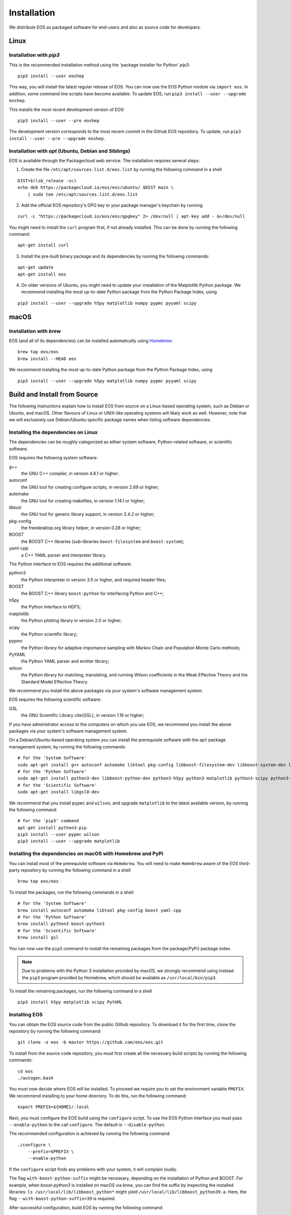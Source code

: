 ############
Installation
############

We distribute EOS as packaged software for end-users and also as source code for developers.


*****
Linux
*****

Installation with `pip3`
========================

This is the recommended installation method using the 'package installer for Python' `pip3`:

::

  pip3 install --user eoshep

This way, you will install the latest regular release of EOS.
You can now use the EOS Python module via ``import eos``. In addition, some command line scripts have become available.
To update EOS, run ``pip3 install --user --upgrade eoshep``.

This installs the most recent development version of EOS:

::

  pip3 install --user --pre eoshep

The development version corresponds to the most recent commit in the Github EOS repository.
To update, run ``pip3 install --user --pre --upgrade eoshep``.


Installation with `apt` (Ubuntu, Debian and Siblings)
=====================================================

EOS is available through the Packagecloud web service.
The installation requires several steps:


1. Create the file ``/etc/apt/sources.list.d/eos.list`` by running the following command in a shell

::

  DIST=$(lsb_release -sc)
  echo deb https://packagecloud.io/eos/eos/ubuntu/ $DIST main \
      | sudo tee /etc/apt/sources.list.d/eos.list

2. Add the official EOS repository's GPG key to your package manager's keychain by running:

::

  curl -L "https://packagecloud.io/eos/eos/gpgkey" 2> /dev/null | apt-key add - &>/dev/null

You might need to install the ``curl`` program first, if not already installed. This can be done by running the following command:

::

  apt-get install curl

3. Install the pre-built binary package and its dependencies by running the following commands:

::

  apt-get update
  apt-get install eos

4. On older versions of Ubuntu, you might need to update your installation of the Matplotlib Python package.
   We recommend installing the most up-to-date Python package from the Python Package Index, using

::

  pip3 install --user --upgrade h5py matplotlib numpy pypmc pyyaml scipy



*****
macOS
*****

Installation with `brew`
========================

EOS (and all of its dependencies) can be installed automatically using `Homebrew <https://brew.sh/>`_:

::

  brew tap eos/eos
  brew install --HEAD eos

We recommend installing the most up-to-date Python package from the Python Package Index, using

::

  pip3 install --user --upgrade h5py matplotlib numpy pypmc pyyaml scipy



*****************************
Build and Install from Source
*****************************

The following instructions explain how to install EOS from source on a Linux-based operating system,
such as Debian or Ubuntu, and macOS.
Other flavours of Linux or UNIX-like operating systems will likely work as well.
However, note that we will exclusively use Debian/Ubuntu-specific package names when listing
software dependencies.

Installing the dependencies on Linux
====================================

The dependencies can be roughly categorized as either system software, Python-related software, or scientific software.

EOS requires the following system software:

g++
  the GNU C++ compiler, in version 4.8.1 or higher;

autoconf
  the GNU tool for creating configure scripts, in version 2.69 or higher;

automake
  the GNU tool for creating makefiles, in version 1.14.1 or higher;

libtool
  the GNU tool for generic library support, in version 2.4.2 or higher;

pkg-config
  the freedesktop.org library helper, in version 0.28 or higher;

BOOST
  the BOOST C++ libraries (sub-libraries ``boost-filesystem`` and ``boost-system``);

yaml-cpp
  a C++ YAML parser and interpreter library.


The Python interface to EOS requires the additional software:

python3
  the Python interpreter in version 3.5 or higher, and required header files;

BOOST
  the BOOST C++ library ``boost-python`` for interfacing Python and C++;

h5py
  the Python interface to HDF5;

matplotlib
  the Python plotting library in version 2.0 or higher;

scipy
  the Python scientific library;

pypmc
  the Python library for adaptive importance sampling with Markov Chain and Population Monte Carlo methods;

PyYAML
  the Python YAML parser and emitter library;

wilson
  the Python library for matching, translating, and running Wilson coefficients in the Weak Effective Theory and the Standard Model Effective Theory.

We recommend you install the above packages via your system's software management system.


EOS requires the following scientific software:

GSL
  the GNU Scientific Library \cite{GSL}, in version 1.16 or higher;


If you have administrator access to the computers on which you use EOS,
we recommend you install the above packages via your system's software management system.

On a Debian/Ubuntu-based operating system you can install the prerequisite software with the ``apt`` package management system,
by running the following commands:

::

  # for the 'System Software'
  sudo apt-get install g++ autoconf automake libtool pkg-config libboost-filesystem-dev libboost-system-dev libyaml-cpp-dev
  # for the 'Python Software'
  sudo apt-get install python3-dev libboost-python-dev python3-h5py python3-matplotlib python3-scipy python3-yaml
  # for the 'Scientific Software'
  sudo apt-get install libgsl0-dev

We recommend that you install ``pypmc`` and ``wilson``, and upgrade ``matplotlib`` to the latest available version, by running the following command:

::

  # for the 'pip3' command
  apt-get install python3-pip
  pip3 install --user pypmc wilson
  pip3 install --user --upgrade matplotlib


Installing the dependencies on macOS with Homebrew and PyPi
===========================================================

You can install most of the prerequisite software via ``Homebrew``.
You will need to make ``Homebrew`` aware of the EOS third-party repository by running the following command in a shell

::

  brew tap eos/eos

To install the packages, run the following commands in a shell:

::

  # for the 'System Software'
  brew install autoconf automake libtool pkg-config boost yaml-cpp
  # for the 'Python Software'
  brew install python3 boost-python3
  # for the 'Scientific Software'
  brew install gsl

You can now use the ``pip3`` command to install the remaining packages from the \package{PyPi} package index.

.. note::
    Due to problems with the Python 3 installation provided by macOS, we strongly recommend using instead the ``pip3`` program
    provided by Homebrew, which should be available as ``/usr/local/bin/pip3``.

To install the remaining packages, run the following command in a shell

::

  pip3 install h5py matplotlib scipy PyYAML


Installing EOS
==============

You can obtain the EOS source code from the public Github repository.
To download it for the first time, clone the repository by running the following command:

::

  git clone -o eos -b master https://github.com/eos/eos.git

To install from the source code repository, you must first create all the necessary build scripts by running the following commands:

::

  cd eos
  ./autogen.bash

You must now decide where EOS will be installed.
To proceed we require you to set the environment variable ``PREFIX``.
We recommend installing to your home directory.
To do this, run the following command:

::

  export PREFIX=${HOME}/.local

Next, you must configure the EOS build using the ``configure`` script.
To use the EOS Python interface you must pass ``--enable-python`` to the call ``configure``.
The default is ``--disable-python``.

The recommended configuration is achieved by running the following command:

::

  ./configure \
      --prefix=$PREFIX \
      --enable-python

If the ``configure`` script finds any problems with your system, it will complain loudly.

The flag ``with-boost-python-suffix`` might be necessary, depending on the installation of Python and BOOST.
For example, when `boost-python3` is installed on macOS via `brew`, you can find the suffix by inspecting the installed libraries:
``ls /usr/local/lib/libboost_python*``
might yield
``/usr/local/lib/libboost_python39.a``.
Here, the flag ``--with-boost-python-suffix=39`` is required.

After successful configuration, build EOS by running the following command:

::

  make -j all

The ``-j`` option instructs the ``make`` program to use all available processors to parallelize the build process.
#We strongly recommend testing the build by running the command

::

  make -j check VERBOSE=1

#within the build directory.
Please contact the authors if any test fails by opening an issue in the official `EOS Github repository <https://github.com/eos/eos>`_.
If all tests pass, install EOS by running the command

::

  make install # Use 'sudo make install' if you install e.g. to 'PREFIX=/usr/local'
               # or a similarly privileged directory

If you installed EOS to a non-standard location (i.e. not ``/usr/local``),
to use it from the command line you must set up some environment variable.
For ``BASH``, which is the default Debian/Ubuntu shell, add the following lines to ``\$HOME/.bash_profile``:

::

  export PATH+=":$PREFIX/bin"
  export PYTHONPATH+=":$PREFIX/lib/python3.6/site-packages"

Note that in the above the ``python3.6`` piece must be replaced by the appropriate Python version with which EOS was built.
You can determine the correct value by running the following command:

::

  python3 -c "import sys; print('python{0}.{1}'.format(sys.version_info[0], sys.version_info[1]))"
